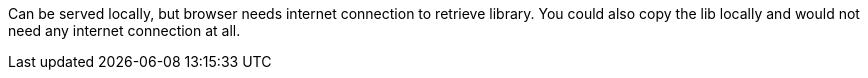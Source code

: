 Can be served locally, but browser needs internet connection to retrieve library.
You could also copy the lib locally and would not need any internet connection at all.
